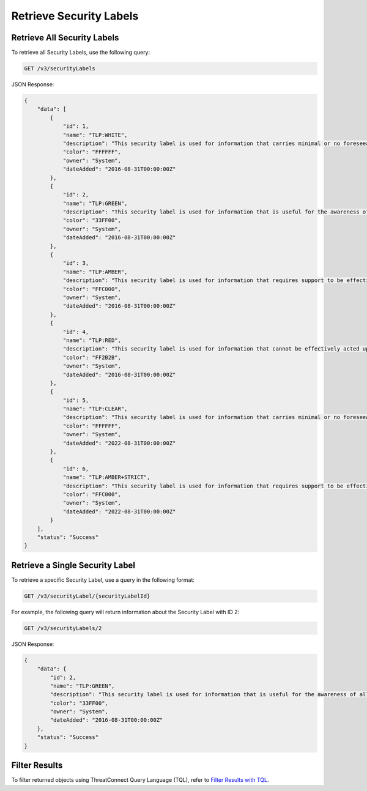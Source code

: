 Retrieve Security Labels
------------------------

Retrieve All Security Labels
^^^^^^^^^^^^^^^^^^^^^^^^^^^^

To retrieve all Security Labels, use the following query:

.. code::

    GET /v3/securityLabels

JSON Response:

.. code:: json

    {
        "data": [
            {
                "id": 1,
                "name": "TLP:WHITE",
                "description": "This security label is used for information that carries minimal or no foreseeable risk of misuse, in accordance with applicable rules and procedures for public release.",
                "color": "FFFFFF",
                "owner": "System",
                "dateAdded": "2016-08-31T00:00:00Z"
            },
            {
                "id": 2,
                "name": "TLP:GREEN",
                "description": "This security label is used for information that is useful for the awareness of all participating organizations as well as with peers within the broader community or sector.",
                "color": "33FF00",
                "owner": "System",
                "dateAdded": "2016-08-31T00:00:00Z"
            },
            {
                "id": 3,
                "name": "TLP:AMBER",
                "description": "This security label is used for information that requires support to be effectively acted upon, yet carries risks to privacy, reputation, or operations if shared outside of the organizations involved. Information with this label can be shared with members of an organization and its clients.",
                "color": "FFC000",
                "owner": "System",
                "dateAdded": "2016-08-31T00:00:00Z"
            },
            {
                "id": 4,
                "name": "TLP:RED",
                "description": "This security label is used for information that cannot be effectively acted upon by additional parties, and could lead to impacts on a party's privacy, reputation, or operations if misused.",
                "color": "FF2B2B",
                "owner": "System",
                "dateAdded": "2016-08-31T00:00:00Z"
            },
            {
                "id": 5,
                "name": "TLP:CLEAR",
                "description": "This security label is used for information that carries minimal or no foreseeable risk of misuse, in accordance with applicable rules and procedures for public release.",
                "color": "FFFFFF",
                "owner": "System",
                "dateAdded": "2022-08-31T00:00:00Z"
            },
            {
                "id": 6,
                "name": "TLP:AMBER+STRICT",
                "description": "This security label is used for information that requires support to be effectively acted upon, yet carries risks to privacy, reputation, or operations if shared outside of the organizations involved and the source of the information wants to restrict sharing of the information to only the organizations involved. Information with this label can only be shared with members of an organization.",
                "color": "FFC000",
                "owner": "System",
                "dateAdded": "2022-08-31T00:00:00Z"
            }
        ],
        "status": "Success"
    }

Retrieve a Single Security Label
^^^^^^^^^^^^^^^^^^^^^^^^^^^^^^^^

To retrieve a specific Security Label, use a query in the following format:

.. code::

    GET /v3/securityLabel/{securityLabelId}

For example, the following query will return information about the Security Label with ID 2:

.. code::

    GET /v3/securityLabels/2

JSON Response:

.. code:: json

    {
        "data": {
            "id": 2,
            "name": "TLP:GREEN",
            "description": "This security label is used for information that is useful for the awareness of all participating organizations as well as with peers within the broader community or sector.",
            "color": "33FF00",
            "owner": "System",
            "dateAdded": "2016-08-31T00:00:00Z"
        },
        "status": "Success"
    }

Filter Results
^^^^^^^^^^^^^^

To filter returned objects using ThreatConnect Query Language (TQL), refer to `Filter Results with TQL <https://docs.threatconnect.com/en/latest/rest_api/v3/filter_results.html>`_.
